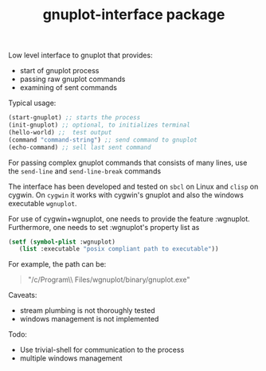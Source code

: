 #+TITLE: gnuplot-interface package

Low level interface to gnuplot that provides:
- start of gnuplot process
- passing raw gnuplot commands
- examining of sent commands 


Typical usage:
#+begin_src lisp
(start-gnuplot) ;; starts the process
(init-gnuplot) ;; optional, to initializes terminal
(hello-world) ;;  test output
(command "command-string") ;; send command to gnuplot
(echo-command) ;; sell last sent command
#+end_src

For passing complex gnuplot commands that consists of many lines, use
the =send-line= and =send-line-break= commands

The interface has been developed and tested on =sbcl= on Linux and
=clisp= on cygwin.  On =cygwin= it works with cygwin's gnuplot and
also the windows executable =wgnuplot=.

For use of cygwin+wgnuplot, one needs to provide the
feature :wgnuplot.  Furthermore, one needs to set :wgnuplot's property
list as
#+BEGIN_SRC lisp
(setf (symbol-plist :wgnuplot)
   (list :executable "posix compliant path to executable"))
#+END_SRC
For example, the path can be:
#+BEGIN_QUOTE
"/c/Program\\ Files/wgnuplot/binary/gnuplot.exe"
#+END_QUOTE
  
Caveats:
- stream plumbing is not thoroughly tested
- windows management is not implemented

Todo:
- Use trivial-shell for communication to the process
- multiple windows management
